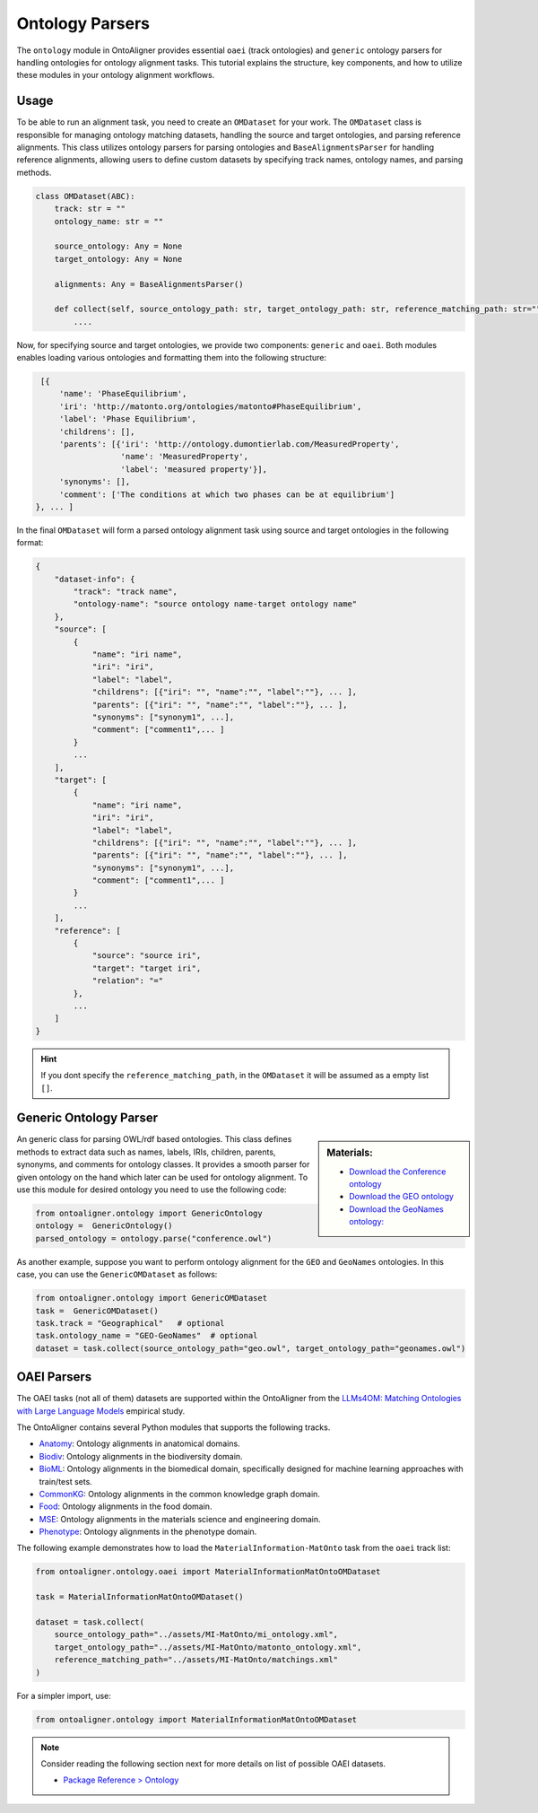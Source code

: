 Ontology Parsers
==================

The ``ontology`` module in OntoAligner provides essential ``oaei`` (track ontologies) and ``generic`` ontology parsers for handling ontologies for ontology alignment tasks. This tutorial explains the structure, key components, and how to utilize these modules in your ontology alignment workflows.

Usage
-----------------------

To be able to run an alignment task, you need to create an ``OMDataset`` for your work. The ``OMDataset`` class is responsible for managing ontology matching datasets, handling the source and target ontologies, and parsing reference alignments. This class utilizes ontology parsers for parsing ontologies and ``BaseAlignmentsParser`` for handling reference alignments, allowing users to define custom datasets by specifying track names, ontology names, and parsing methods.

.. code-block:: python

    class OMDataset(ABC):
        track: str = ""
        ontology_name: str = ""

        source_ontology: Any = None
        target_ontology: Any = None

        alignments: Any = BaseAlignmentsParser()

        def collect(self, source_ontology_path: str, target_ontology_path: str, reference_matching_path: str="") -> Dict:
            ....

Now, for specifying source and target ontologies, we provide two components: ``generic`` and ``oaei``. Both modules enables loading various ontologies and formatting them into the following structure:

.. code-block::

    [{
        'name': 'PhaseEquilibrium',
        'iri': 'http://matonto.org/ontologies/matonto#PhaseEquilibrium',
        'label': 'Phase Equilibrium',
        'childrens': [],
        'parents': [{'iri': 'http://ontology.dumontierlab.com/MeasuredProperty',
                     'name': 'MeasuredProperty',
                     'label': 'measured property'}],
        'synonyms': [],
        'comment': ['The conditions at which two phases can be at equilibrium']
   }, ... ]

In the final ``OMDataset`` will form a parsed ontology alignment task using source and target ontologies in the following format:

.. code-block::

    {
        "dataset-info": {
            "track": "track name",
            "ontology-name": "source ontology name-target ontology name"
        },
        "source": [
            {
                "name": "iri name",
                "iri": "iri",
                "label": "label",
                "childrens": [{"iri": "", "name":"", "label":""}, ... ],
                "parents": [{"iri": "", "name":"", "label":""}, ... ],
                "synonyms": ["synonym1", ...],
                "comment": ["comment1",... ]
            }
            ...
        ],
        "target": [
            {
                "name": "iri name",
                "iri": "iri",
                "label": "label",
                "childrens": [{"iri": "", "name":"", "label":""}, ... ],
                "parents": [{"iri": "", "name":"", "label":""}, ... ],
                "synonyms": ["synonym1", ...],
                "comment": ["comment1",... ]
            }
            ...
        ],
        "reference": [
            {
                "source": "source iri",
                "target": "target iri",
                "relation": "="
            },
            ...
        ]
    }

.. hint::
    If you dont specify the ``reference_matching_path``, in the ``OMDataset`` it will be assumed as a empty list ``[]``.


Generic Ontology Parser
-------------------------

.. sidebar:: Materials:

    * `Download the Conference ontology <http://www.scholarlydata.org/ontology/doc/>`__
    * `Download the GEO ontology <http://purl.obolibrary.org/obo/geo.owl>`__
    * `Download the GeoNames ontology: <https://www.geonames.org/ontology/documentation.html>`__



An generic class for parsing OWL/rdf based ontologies. This class defines methods to extract data such as names, labels, IRIs, children, parents, synonyms, and comments for ontology classes. It provides a smooth parser for given ontology on the hand which later can be used for ontology alignment. To use this module for desired ontology you need to use the following code:


.. code-block:: python

    from ontoaligner.ontology import GenericOntology
    ontology =  GenericOntology()
    parsed_ontology = ontology.parse("conference.owl")



As another example, suppose you want to perform ontology alignment for the ``GEO`` and ``GeoNames`` ontologies. In this case, you can use the ``GenericOMDataset`` as follows:

.. code-block:: python

    from ontoaligner.ontology import GenericOMDataset
    task =  GenericOMDataset()
    task.track = "Geographical"   # optional
    task.ontology_name = "GEO-GeoNames"  # optional
    dataset = task.collect(source_ontology_path="geo.owl", target_ontology_path="geonames.owl")


OAEI Parsers
-------------------------

The OAEI tasks (not all of them) datasets are supported within the OntoAligner from the `LLMs4OM: Matching Ontologies with Large Language Models <https://link.springer.com/chapter/10.1007/978-3-031-78952-6_3>`__ empirical study.

The OntoAligner contains several Python modules that supports the following tracks.

- `Anatomy <https://oaei.ontologymatching.org/2023/anatomy/index.html>`__: Ontology alignments in anatomical domains.
- `Biodiv <https://oaei.ontologymatching.org/2023/biodiv/index.html>`__: Ontology alignments in the biodiversity domain.
- `BioML <https://krr-oxford.github.io/OAEI-Bio-ML/>`__: Ontology alignments in the biomedical domain, specifically designed for machine learning approaches with train/test sets.
- `CommonKG <https://oaei.ontologymatching.org/2022/commonKG/index.html>`__: Ontology alignments in the common knowledge graph domain.
- `Food <https://oaei.ontologymatching.org/2023/food/index.html>`__: Ontology alignments in the food domain.
- `MSE <https://github.com/EngyNasr/MSE-Benchmark>`__: Ontology alignments in the materials science and engineering domain.
- `Phenotype <https://oaei.ontologymatching.org/2019/>`__: Ontology alignments in the phenotype domain.


The following example demonstrates how to load the ``MaterialInformation-MatOnto`` task from the ``oaei`` track list:

.. code-block:: python

    from ontoaligner.ontology.oaei import MaterialInformationMatOntoOMDataset

    task = MaterialInformationMatOntoOMDataset()

    dataset = task.collect(
        source_ontology_path="../assets/MI-MatOnto/mi_ontology.xml",
        target_ontology_path="../assets/MI-MatOnto/matonto_ontology.xml",
        reference_matching_path="../assets/MI-MatOnto/matchings.xml"
    )

For a simpler import, use:

.. code-block:: python

    from ontoaligner.ontology import MaterialInformationMatOntoOMDataset


.. note::

    Consider reading the following section next for more details on list of possible OAEI datasets.

    * `Package Reference > Ontology <../package_reference/parsers.html>`_
